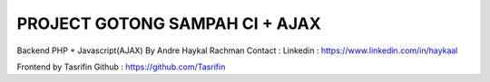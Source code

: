 ###############################
PROJECT GOTONG SAMPAH CI + AJAX
###############################

Backend PHP + Javascript(AJAX) By Andre Haykal Rachman
Contact :
Linkedin : https://www.linkedin.com/in/haykaal

Frontend by Tasrifin
Github : https://github.com/Tasrifin
